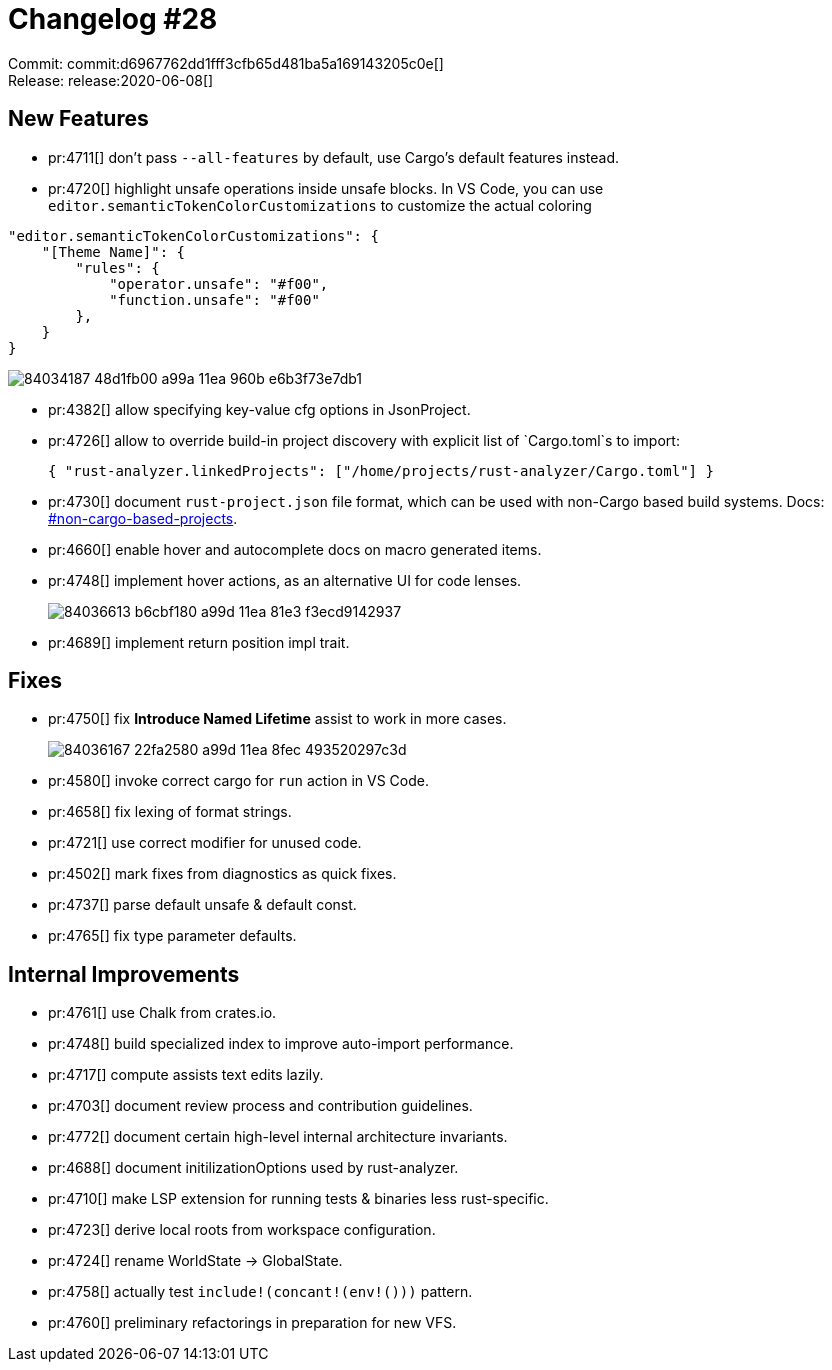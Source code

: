 = Changelog #28
:sectanchors:
:page-layout: post

Commit: commit:d6967762dd1fff3cfb65d481ba5a169143205c0e[] +
Release: release:2020-06-08[]

== New Features

* pr:4711[] don't pass `--all-features` by default, use Cargo's default features instead.
* pr:4720[] highlight unsafe operations inside unsafe blocks. In VS Code, you can use `editor.semanticTokenColorCustomizations` to customize the actual coloring
[source,json]
----
"editor.semanticTokenColorCustomizations": {
    "[Theme Name]": {
        "rules": {
            "operator.unsafe": "#f00",
            "function.unsafe": "#f00"
        },
    }
}
----
image::https://user-images.githubusercontent.com/1711539/84034187-48d1fb00-a99a-11ea-960b-e6b3f73e7db1.png[]
* pr:4382[] allow specifying key-value cfg options in JsonProject.
* pr:4726[] allow to override build-in project discovery with explicit list of `Cargo.toml`s to import:
+
[source,json]
----
{ "rust-analyzer.linkedProjects": ["/home/projects/rust-analyzer/Cargo.toml"] }
----
* pr:4730[] document `rust-project.json` file format, which can be used with non-Cargo based build systems.
  Docs: https://rust-analyzer.github.io/manual.html#non-cargo-based-projects[#non-cargo-based-projects].
* pr:4660[] enable hover and autocomplete docs on macro generated items.
* pr:4748[] implement hover actions, as an alternative UI for code lenses.
+
image::https://user-images.githubusercontent.com/1711539/84036613-b6cbf180-a99d-11ea-81e3-f3ecd9142937.gif[]
* pr:4689[] implement return position impl trait.


== Fixes

* pr:4750[] fix **Introduce Named Lifetime** assist to work in more cases.
+
image::https://user-images.githubusercontent.com/1711539/84036167-22fa2580-a99d-11ea-8fec-493520297c3d.gif[]
* pr:4580[] invoke correct cargo for `run` action in VS Code.
* pr:4658[] fix lexing of format strings.
* pr:4721[] use correct modifier for unused code.
* pr:4502[] mark fixes from diagnostics as quick fixes.
* pr:4737[] parse default unsafe & default const.
* pr:4765[] fix type parameter defaults.

== Internal Improvements

* pr:4761[] use Chalk from crates.io.
* pr:4748[] build specialized index to improve auto-import performance.
* pr:4717[] compute assists text edits lazily.
* pr:4703[] document review process and contribution guidelines.
* pr:4772[] document certain high-level internal architecture invariants.
* pr:4688[] document initilizationOptions used by rust-analyzer.
* pr:4710[] make LSP extension for running tests & binaries less rust-specific.
* pr:4723[] derive local roots from workspace configuration.
* pr:4724[] rename WorldState -> GlobalState.
* pr:4758[] actually test `include!(concant!(env!()))` pattern.
* pr:4760[] preliminary refactorings in preparation for new VFS.
